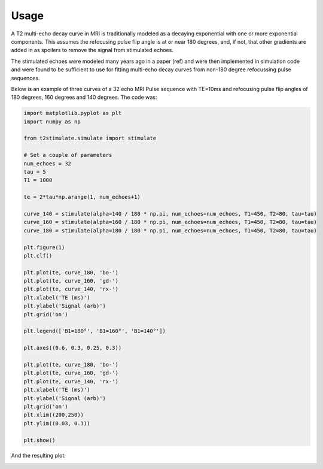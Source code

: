 =====
Usage
=====

A T2 multi-echo decay curve in MRI is traditionally modeled as a decaying exponential with one or more exponential
components. This assumes the refocusing pulse flip angle is at or near 180 degrees, and, if not, that other
gradients are added in as spoilers to remove the signal from stimulated echoes.

The stimulated echoes were modeled many years ago in a paper (ref) and were then implemented in simulation code and were
found to be sufficient to use for fitting multi-echo decay curves from non-180 degree refocussing
pulse sequences.

Below is an example of three curves of a 32 echo MRI Pulse sequence with TE=10ms and refocusing pulse
flip angles of 180 degrees, 160 degrees and 140 degrees. The code was:

.. code-block::

    import matplotlib.pyplot as plt
    import numpy as np

    from t2stimulate.simulate import stimulate

    # Set a couple of parameters
    num_echoes = 32
    tau = 5
    T1 = 1000

    te = 2*tau*np.arange(1, num_echoes+1)

    curve_140 = stimulate(alpha=140 / 180 * np.pi, num_echoes=num_echoes, T1=450, T2=80, tau=tau)
    curve_160 = stimulate(alpha=160 / 180 * np.pi, num_echoes=num_echoes, T1=450, T2=80, tau=tau)
    curve_180 = stimulate(alpha=180 / 180 * np.pi, num_echoes=num_echoes, T1=450, T2=80, tau=tau)

    plt.figure(1)
    plt.clf()

    plt.plot(te, curve_180, 'bo-')
    plt.plot(te, curve_160, 'gd-')
    plt.plot(te, curve_140, 'rx-')
    plt.xlabel('TE (ms)')
    plt.ylabel('Signal (arb)')
    plt.grid('on')

    plt.legend(['B1=180°', 'B1=160°', 'B1=140°'])

    plt.axes((0.6, 0.3, 0.25, 0.3))

    plt.plot(te, curve_180, 'bo-')
    plt.plot(te, curve_160, 'gd-')
    plt.plot(te, curve_140, 'rx-')
    plt.xlabel('TE (ms)')
    plt.ylabel('Signal (arb)')
    plt.grid('on')
    plt.xlim((200,250))
    plt.ylim((0.03, 0.1))

    plt.show()

And the resulting plot:

.. image:: https://github.com/brechmos/t2stimulate/blob/master/images/ex1.png?raw=true
     :alt: Example image
     :align: center
